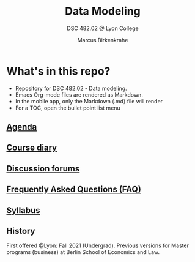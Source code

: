 #+TITLE:Data Modeling
#+AUTHOR:Marcus Birkenkrahe
#+SUBTITLE: DSC 482.02 @ Lyon College
#+OPTIONS: toc:nil
* What's in this repo?

  * Repository for DSC 482.02 - Data modeling.
  * Emacs Org-mode files are rendered as Markdown.
  * In the mobile app, only the Markdown (.md) file will render
  * For a TOC, open the bullet point list menu

** [[https://github.com/birkenkrahe/mod482/blob/main/agenda.md][Agenda]]
** [[https://github.com/birkenkrahe/mod482/blob/main/diary.md][Course diary]]
** [[https://github.com/birkenkrahe/mod482/discussions][Discussion forums]]
** [[https://github.com/birkenkrahe/mod482/blob/main/FAQ.md][Frequently Asked Questions (FAQ)]]
** [[https://github.com/birkenkrahe/mod482/blob/main/syllabus.md][Syllabus]]

** History

   First offered @Lyon: Fall 2021 (Undergrad). Previous versions for
   Master programs (business) at Berlin School of Economics and Law.

